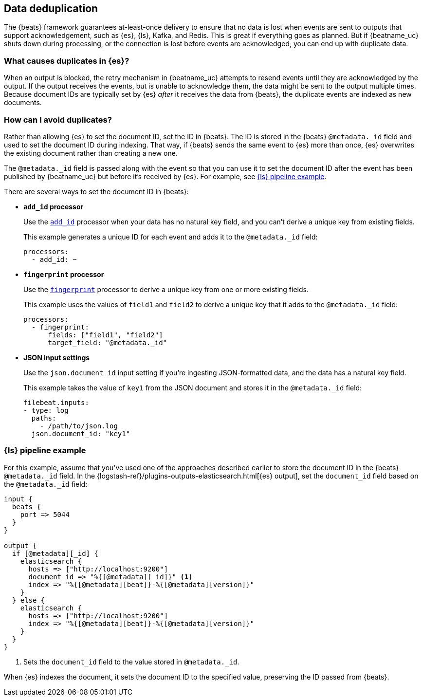 [id="{beatname_lc}-deduplication"]
== Data deduplication

The {beats} framework guarantees at-least-once delivery to ensure that no data
is lost when events are sent to outputs that support acknowledgement, such as
{es}, {ls}, Kafka, and Redis. This is great if everything goes as planned. But
if {beatname_uc} shuts down during processing, or the connection is lost before
events are acknowledged, you can end up with duplicate data.

[float]
=== What causes duplicates in {es}?

When an output is blocked, the retry mechanism in {beatname_uc} attempts to
resend events until they are acknowledged by the output. If the output receives
the events, but is unable to acknowledge them, the data might be sent to the
output multiple times. Because document IDs are typically set by {es} _after_ it
receives the data from {beats}, the duplicate events are indexed as new
documents.

[float]
=== How can I avoid duplicates?

Rather than allowing {es} to set the document ID, set the ID in {beats}. The ID
is stored in the {beats} `@metadata._id` field and used to set the document ID
during indexing. That way, if {beats} sends the same event to {es} more than
once, {es} overwrites the existing document rather than creating a new one.

The `@metadata._id` field is passed along with the event so that you can use
it to set the document ID after the event has been published by {beatname_uc}
but before it's received by {es}. For example, see <<ls-doc-id>>. 

There are several ways to set the document ID in {beats}:

* *`add_id` processor*
+
Use the <<add-id,`add_id`>> processor when your data has no natural key field,
and you can’t derive a unique key from existing fields. 
+
This example generates a unique ID for each event and adds it to the
`@metadata._id` field:
+
[source,yaml]
----
processors:
  - add_id: ~
----
 
* *`fingerprint` processor*
+
Use the <<fingerprint,`fingerprint`>> processor to derive a unique key from
one or more existing fields.
+
This example uses the values of `field1` and `field2` to derive a unique key
that it adds to the `@metadata._id` field:
+
[source,yaml]
----
processors:
  - fingerprint:
      fields: ["field1", "field2"]
      target_field: "@metadata._id"
----

* *JSON input settings*
+
Use the `json.document_id` input setting if you’re ingesting JSON-formatted
data, and the data has a natural key field.
+
This example takes the value of `key1` from the JSON document and stores it in
the `@metadata._id` field:
+
[source,yaml]
----
filebeat.inputs:
- type: log 
  paths:
    - /path/to/json.log
  json.document_id: "key1"
----

[float]
[[ls-doc-id]]
=== {ls} pipeline example

For this example, assume that you've used one of the approaches described
earlier to store the document ID in the {beats} `@metadata._id` field. In
the {logstash-ref}/plugins-outputs-elasticsearch.html[{es} output], set
the `document_id` field based on the `@metadata._id` field:

[source,json]
----
input {
  beats {
    port => 5044
  }
}

output {
  if [@metadata][_id] {
    elasticsearch {
      hosts => ["http://localhost:9200"]
      document_id => "%{[@metadata][_id]}" <1>
      index => "%{[@metadata][beat]}-%{[@metadata][version]}"
    }
  } else {
    elasticsearch {
      hosts => ["http://localhost:9200"]
      index => "%{[@metadata][beat]}-%{[@metadata][version]}" 
    }
  }
}
----
<1> Sets the `document_id` field to the value stored in `@metadata._id`.

When {es} indexes the document, it sets the document ID to the specified value,
preserving the ID passed from {beats}.
